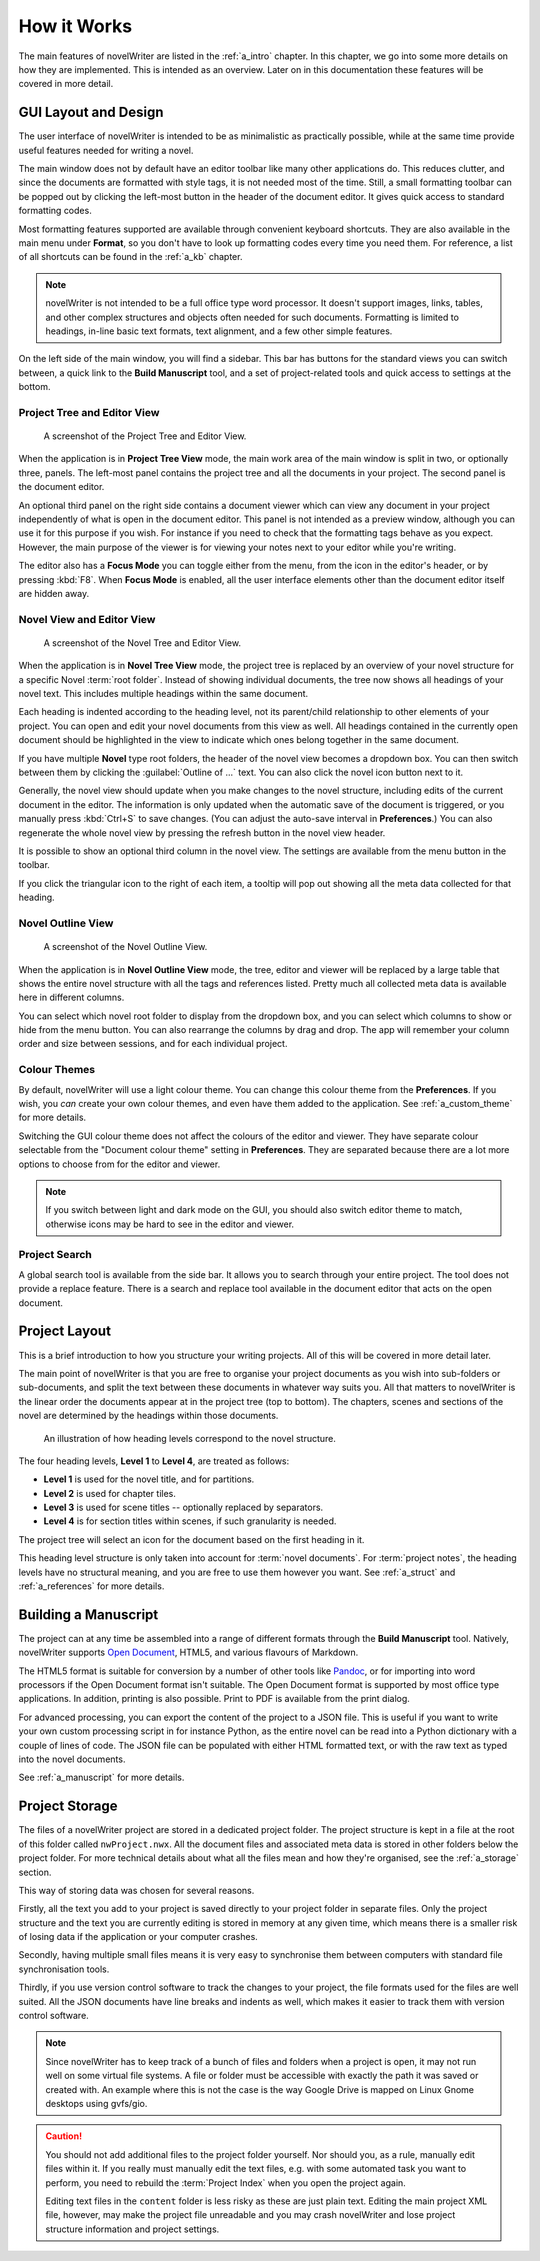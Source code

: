 .. _a_breakdown:

************
How it Works
************

.. _Fusion: https://doc.qt.io/qt-6/gallery.html
.. _Pandoc: https://pandoc.org/
.. _Open Document: https://en.wikipedia.org/wiki/OpenDocument

The main features of novelWriter are listed in the :ref:`a_intro` chapter. In this chapter, we go
into some more details on how they are implemented. This is intended as an overview. Later on in
this documentation these features will be covered in more detail.


.. _a_breakdown_design:

GUI Layout and Design
=====================

The user interface of novelWriter is intended to be as minimalistic as practically possible, while
at the same time provide useful features needed for writing a novel.

The main window does not by default have an editor toolbar like many other applications do. This
reduces clutter, and since the documents are formatted with style tags, it is not needed most of
the time. Still, a small formatting toolbar can be popped out by clicking the left-most button in
the header of the document editor. It gives quick access to standard formatting codes.

Most formatting features supported are available through convenient keyboard shortcuts. They are
also available in the main menu under **Format**, so you don't have to look up formatting codes
every time you need them. For reference, a list of all shortcuts can be found in the :ref:`a_kb`
chapter.

.. note::
   novelWriter is not intended to be a full office type word processor. It doesn't support images,
   links, tables, and other complex structures and objects often needed for such documents.
   Formatting is limited to headings, in-line basic text formats, text alignment, and a few other
   simple features.

On the left side of the main window, you will find a sidebar. This bar has buttons for the standard
views you can switch between, a quick link to the **Build Manuscript** tool, and a set of
project-related tools and quick access to settings at the bottom.

.. versionadded:: 2.2
   A number of new formatting options were added in 2.2 to allow for some special formatting cases.
   At the same time, a small formatting toolbar was added in the editor. It is hidden by default,
   but can be opened by pressing the icon button in the top right corner.


Project Tree and Editor View
----------------------------

.. figure:: images/fig_project_tree_view.png

   A screenshot of the Project Tree and Editor View.

When the application is in **Project Tree View** mode, the main work area of the main window is
split in two, or optionally three, panels. The left-most panel contains the project tree and all
the documents in your project. The second panel is the document editor.

An optional third panel on the right side contains a document viewer which can view any document in
your project independently of what is open in the document editor. This panel is not intended as a
preview window, although you can use it for this purpose if you wish. For instance if you need to
check that the formatting tags behave as you expect. However, the main purpose of the viewer is for
viewing your notes next to your editor while you're writing.

The editor also has a **Focus Mode** you can toggle either from the menu, from the icon in the
editor's header, or by pressing :kbd:`F8`. When **Focus Mode** is enabled, all the user interface
elements other than the document editor itself are hidden away.


Novel View and Editor View
--------------------------

.. figure:: images/fig_novel_tree_view.png

   A screenshot of the Novel Tree and Editor View.

When the application is in **Novel Tree View** mode, the project tree is replaced by an overview of
your novel structure for a specific Novel :term:`root folder`. Instead of showing individual
documents, the tree now shows all headings of your novel text. This includes multiple headings
within the same document.

Each heading is indented according to the heading level, not its parent/child relationship to other
elements of your project. You can open and edit your novel documents from this view as well. All
headings contained in the currently open document should be highlighted in the view to indicate
which ones belong together in the same document.

If you have multiple **Novel** type root folders, the header of the novel view becomes a dropdown
box. You can then switch between them by clicking the :guilabel:`Outline of ...` text. You can also
click the novel icon button next to it.

Generally, the novel view should update when you make changes to the novel structure, including
edits of the current document in the editor. The information is only updated when the automatic
save of the document is triggered, or you manually press :kbd:`Ctrl+S` to save changes. (You can
adjust the auto-save interval in **Preferences**.) You can also regenerate the whole novel view by
pressing the refresh button in the novel view header.

It is possible to show an optional third column in the novel view. The settings are available from
the menu button in the toolbar.

If you click the triangular icon to the right of each item, a tooltip will pop out showing all the
meta data collected for that heading.


Novel Outline View
------------------

.. figure:: images/fig_outline_view.png

   A screenshot of the Novel Outline View.

When the application is in **Novel Outline View** mode, the tree, editor and viewer will be
replaced by a large table that shows the entire novel structure with all the tags and references
listed. Pretty much all collected meta data is available here in different columns.

You can select which novel root folder to display from the dropdown box, and you can select which
columns to show or hide from the menu button. You can also rearrange the columns by drag and drop.
The app will remember your column order and size between sessions, and for each individual project.


Colour Themes
-------------

By default, novelWriter will use a light colour theme. You can change this colour theme from the
**Preferences**. If you wish, you *can* create your own colour themes, and even have them added to
the application. See :ref:`a_custom_theme` for more details.

Switching the GUI colour theme does not affect the colours of the editor and viewer. They have
separate colour selectable from the "Document colour theme" setting in **Preferences**. They are
separated because there are a lot more options to choose from for the editor and viewer.

.. note::
   If you switch between light and dark mode on the GUI, you should also switch editor theme to
   match, otherwise icons may be hard to see in the editor and viewer.


Project Search
--------------

A global search tool is available from the side bar. It allows you to search through your entire
project. The tool does not provide a replace feature. There is a search and replace tool available
in the document editor that acts on the open document.

.. versionadded:: 2.4


.. _a_breakdown_project:

Project Layout
==============

This is a brief introduction to how you structure your writing projects. All of this will be
covered in more detail later.

The main point of novelWriter is that you are free to organise your project documents as you wish
into sub-folders or sub-documents, and split the text between these documents in whatever way suits
you. All that matters to novelWriter is the linear order the documents appear at in the project
tree (top to bottom). The chapters, scenes and sections of the novel are determined by the headings
within those documents.

.. figure:: images/fig_header_levels.png

   An illustration of how heading levels correspond to the novel structure.

The four heading levels, **Level 1** to **Level 4**, are treated as follows:

* **Level 1** is used for the novel title, and for partitions.
* **Level 2** is used for chapter tiles.
* **Level 3** is used for scene titles -- optionally replaced by separators.
* **Level 4** is for section titles within scenes, if such granularity is needed.

The project tree will select an icon for the document based on the first heading in it.

This heading level structure is only taken into account for :term:`novel documents`. For
:term:`project notes`, the heading levels have no structural meaning, and you are free to use them
however you want. See :ref:`a_struct` and :ref:`a_references` for more details.

.. versionadded:: 2.0
   You can add documents as child items of other documents. This is often more useful than adding
   folders, since you anyway may want to have the chapter heading in a separate document from your
   individual scene documents so that you can rearrange scene documents freely without affecting
   chapter placement.


.. _a_breakdown_export:

Building a Manuscript
=====================

The project can at any time be assembled into a range of different formats through the
**Build Manuscript** tool. Natively, novelWriter supports `Open Document`_, HTML5, and
various flavours of Markdown.

The HTML5 format is suitable for conversion by a number of other tools like Pandoc_, or for
importing into word processors if the Open Document format isn't suitable. The Open Document format
is supported by most office type applications. In addition, printing is also possible. Print to PDF
is available from the print dialog.

For advanced processing, you can export the content of the project to a JSON file. This is useful
if you want to write your own custom processing script in for instance Python, as the entire novel
can be read into a Python dictionary with a couple of lines of code. The JSON file can be populated
with either HTML formatted text, or with the raw text as typed into the novel documents.

See :ref:`a_manuscript` for more details.

.. versionadded:: 2.1
   You can now define multiple build definitions in the **Build Manuscript** tool. This allows you
   to define specific settings for various types of draft documents, outline documents, and
   manuscript formats. See :ref:`a_manuscript` for more details.


.. _a_breakdown_storage:

Project Storage
===============

The files of a novelWriter project are stored in a dedicated project folder. The project structure
is kept in a file at the root of this folder called ``nwProject.nwx``. All the document files and
associated meta data is stored in other folders below the project folder. For more technical
details about what all the files mean and how they're organised, see the :ref:`a_storage` section.

This way of storing data was chosen for several reasons.

Firstly, all the text you add to your project is saved directly to your project folder in separate
files. Only the project structure and the text you are currently editing is stored in memory at any
given time, which means there is a smaller risk of losing data if the application or your computer
crashes.

Secondly, having multiple small files means it is very easy to synchronise them between computers
with standard file synchronisation tools.

Thirdly, if you use version control software to track the changes to your project, the file formats
used for the files are well suited. All the JSON documents have line breaks and indents as well,
which makes it easier to track them with version control software.

.. note::
   Since novelWriter has to keep track of a bunch of files and folders when a project is open, it
   may not run well on some virtual file systems. A file or folder must be accessible with exactly
   the path it was saved or created with. An example where this is not the case is the way Google
   Drive is mapped on Linux Gnome desktops using gvfs/gio.

.. caution::
   You should not add additional files to the project folder yourself. Nor should you, as a rule,
   manually edit files within it. If you really must manually edit the text files, e.g. with some
   automated task you want to perform, you need to rebuild the :term:`Project Index` when you open
   the project again.

   Editing text files in the ``content`` folder is less risky as these are just plain text. Editing
   the main project XML file, however, may make the project file unreadable and you may crash
   novelWriter and lose project structure information and project settings.
